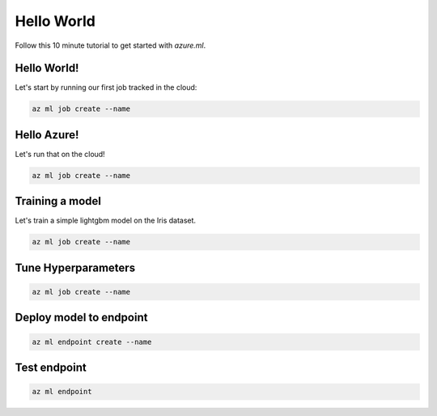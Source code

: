 Hello World
===========

Follow this 10 minute tutorial to get started with `azure.ml`.

Hello World!
------------

Let's start by running our first job tracked in the cloud:

.. code-block:: console

    az ml job create --name

Hello Azure!
------------

Let's run that on the cloud!

.. code-block:: console

    az ml job create --name

Training a model
----------------

Let's train a simple lightgbm model on the Iris dataset.

.. code-block:: console

    az ml job create --name 

Tune Hyperparameters
--------------------

.. code-block:: console

    az ml job create --name 

Deploy model to endpoint
------------------------

.. code-block:: console 

    az ml endpoint create --name

Test endpoint
-------------

.. code-block:: console 

    az ml endpoint 
    